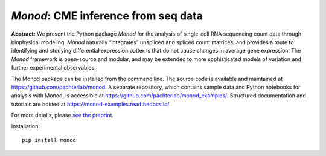 .. _monod:

*Monod*: CME inference from seq data
================================================================= 


**Abstract:** We present the Python package *Monod* for the analysis of single-cell RNA sequencing count data through biophysical modeling. *Monod* naturally “integrates” unspliced and spliced count matrices, and provides a route to identifying and studying differential expression patterns that do not cause changes in average gene expression. The *Monod* framework is open-source and modular, and may be extended to more sophisticated models of variation and further experimental observables.

The Monod package can be installed from the command line. The source code is available and maintained at `https://github.com/pachterlab/monod <https://github.com/pachterlab/monod>`_. A separate repository, which contains sample data and Python notebooks for analysis with Monod, is accessible at `https://github.com/pachterlab/monod_examples/ <https://github.com/pachterlab/monod_examples/>`_. Structured documentation and tutorials are hosted at `https://monod-examples.readthedocs.io/ <https://monod-examples.readthedocs.io/>`_.

For more details, please `see the preprint <https://doi.org/10.1101/2022.06.11.495771>`_.

Installation: 

::

    pip install monod


.. image:: figures/monod.png
